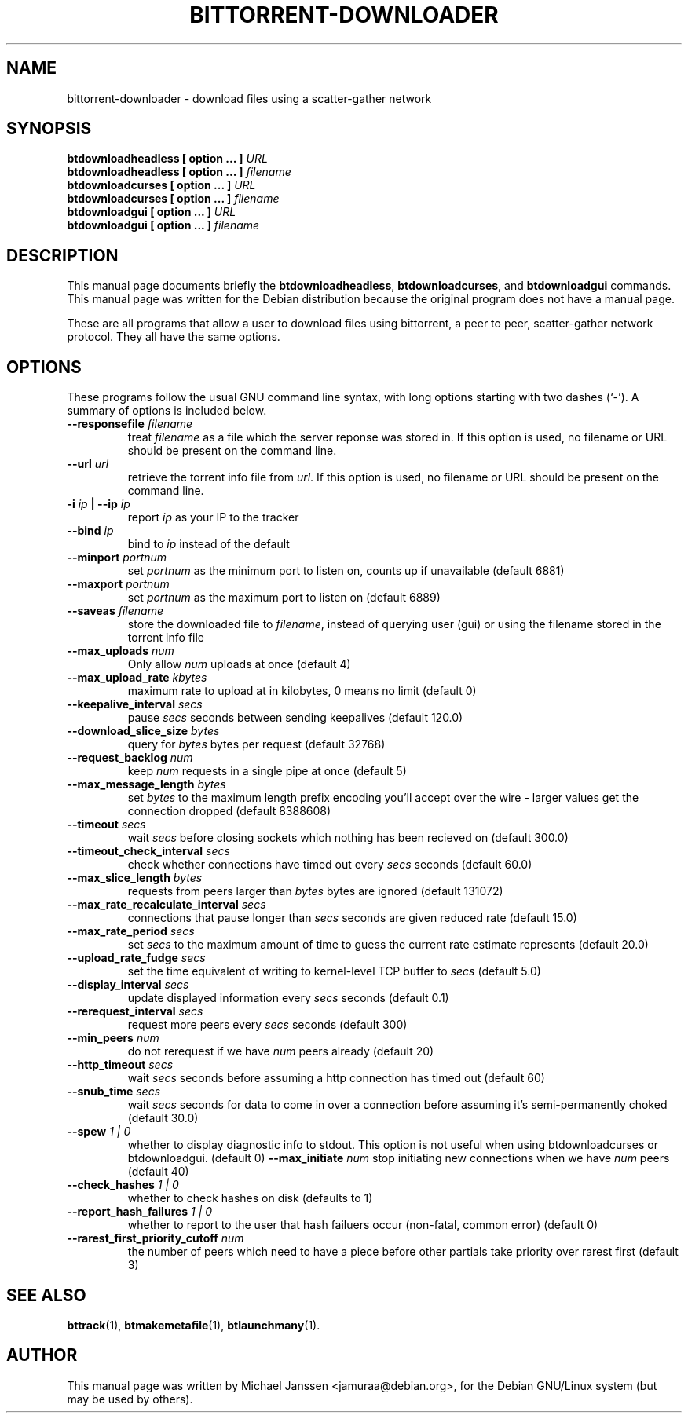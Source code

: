 .TH "BITTORRENT-DOWNLOADER" 1 "Sep 24 2003"
.SH NAME
bittorrent-downloader \- download files using a scatter-gather network
.SH SYNOPSIS
.nf
.B btdownloadheadless [ option ... ] \fIURL\fB
.B btdownloadheadless [ option ... ] \fIfilename\fB
.B btdownloadcurses   [ option ... ] \fIURL\fB
.B btdownloadcurses   [ option ... ] \fIfilename\fB
.B btdownloadgui      [ option ... ] \fIURL\fB
.B btdownloadgui      [ option ... ] \fIfilename\fB
.fi
.br
.B 
.SH DESCRIPTION
This manual page documents briefly the \fBbtdownloadheadless\fP,
\fBbtdownloadcurses\fP, and \fBbtdownloadgui\fP commands.
This manual page was written for the Debian distribution
because the original program does not have a manual page.
.PP
These are all programs that allow a user to download files using
bittorrent, a peer to peer, scatter-gather network protocol.
They all have the same options.
.SH OPTIONS
These programs follow the usual GNU command line syntax, with long
options starting with two dashes (`-').
A summary of options is included below.
.TP
.B \-\-responsefile \fIfilename\fP
treat \fIfilename\fP as a file which the server reponse was stored in. If this
option is used, no filename or URL should be present on the command line.
.TP
.B \-\-url \fIurl\fP
retrieve the torrent info file from \fIurl\fP.  If this option is used, no
filename or URL should be present on the command line.
.TP
.B \-i \fIip\fP | \-\-ip \fIip\fP
report \fIip\fP as your IP to the tracker
.TP
.B \-\-bind \fIip\fP
bind to \fIip\fP instead of the default
.TP
.B \-\-minport \fIportnum\fP
set \fIportnum\fP as the minimum port to listen on, counts up if unavailable (default 6881)
.TP
.B \-\-maxport \fIportnum\fP
set \fIportnum\fP as the maximum port to listen on (default 6889)
.TP
.B \-\-saveas \fIfilename\fP
store the downloaded file to \fIfilename\fP, instead of querying user (gui) or 
using the filename stored in the torrent info file
.TP
.B \-\-max_uploads \fInum\fP
Only allow \fInum\fP uploads at once (default 4)
.TP 
.B \-\-max_upload_rate \fIkbytes\fP
maximum rate to upload at in kilobytes, 0 means no limit (default 0)
.TP
.B \-\-keepalive_interval \fIsecs\fP
pause \fIsecs\fP seconds between sending keepalives (default 120.0)
.TP
.B \-\-download_slice_size \fIbytes\fP
query for \fIbytes\fP bytes per request (default 32768)
.TP
.B \-\-request_backlog \fInum\fP
keep \fInum\fP requests in a single pipe at once (default 5)
.TP
.B \-\-max_message_length \fIbytes\fP
set \fIbytes\fP to the maximum length prefix encoding you'll accept over the wire - larger values get the connection dropped (default 8388608)
.TP
.B \-\-timeout \fIsecs\fP
wait \fIsecs\fP before closing sockets which nothing has been recieved on (default 300.0)
.TP
.B \-\-timeout_check_interval \fIsecs\fP
check whether connections have timed out every \fIsecs\fP seconds (default 60.0)
.TP
.B \-\-max_slice_length \fIbytes\fP
requests from peers larger than \fIbytes\fP bytes are ignored (default 131072)
.TP
.B \-\-max_rate_recalculate_interval \fIsecs\fP
connections that pause longer than \fIsecs\fP seconds are given reduced rate (default 15.0)
.TP
.B \-\-max_rate_period \fIsecs\fP
set \fIsecs\fP to the maximum amount of time to guess the current rate estimate represents (default 20.0)
.TP
.B \-\-upload_rate_fudge \fIsecs\fP
set the time equivalent of writing to kernel-level TCP buffer to \fIsecs\fP (default 5.0)
.TP
.B \-\-display_interval \fIsecs\fP
update displayed information every \fIsecs\fP seconds (default 0.1)
.TP
.B \-\-rerequest_interval \fIsecs\fP
request more peers every \fIsecs\fP seconds (default 300)
.TP
.B \-\-min_peers \fInum\fP
do not rerequest if we have \fInum\fP peers already (default 20)
.TP
.B \-\-http_timeout \fIsecs\fP
wait \fIsecs\fP seconds before assuming a http connection has timed out (default 60)
.TP
.B \-\-snub_time \fIsecs\fP
wait \fIsecs\fP seconds for data to come in over a connection before assuming it's semi-permanently choked (default 30.0)
.TP
.B \-\-spew \fI 1 | 0 \fP
whether to display diagnostic info to stdout.  This option is not useful when
using btdownloadcurses or btdownloadgui. (default 0)
.B \-\-max_initiate \fInum\fP
stop initiating new connections when we have \fInum\fP peers (default 40)
.TP
.B \-\-check_hashes \fI 1 | 0 \fP
whether to check hashes on disk (defaults to 1)
.TP
.B \-\-report_hash_failures \fI 1 | 0 \fP
whether to report to the user that hash failuers occur (non-fatal, common error) (default 0)
.TP 
.B \-\-rarest_first_priority_cutoff \fInum\fP
the number of peers which need to have a piece before other partials take
priority over rarest first (default 3)

.SH SEE ALSO
.BR bttrack (1),
.BR btmakemetafile (1),
.BR btlaunchmany (1).
.br
.SH AUTHOR
This manual page was written by Michael Janssen <jamuraa@debian.org>,
for the Debian GNU/Linux system (but may be used by others).
